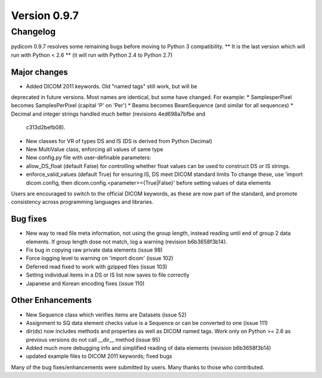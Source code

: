 Version 0.9.7
=============

Changelog
---------

pydicom 0.9.7 resolves some remaining bugs before moving to Python 3
compatibility. ** It is the last version which will run with Python < 2.6 **
(it will run with Python 2.4 to Python 2.7)

Major changes
.............

* Added DICOM 2011 keywords. Old "named tags" still work, but will be
deprecated in future versions. Most names are identical, but some have changed.
For example:
* SamplesperPixel becomes SamplesPerPixel (capital 'P' on 'Per')
* Beams becomes BeamSequence (and similar for all sequences)
* Decimal and integer strings handled much better (revisions 4ed698a7bfbe and
  c313d2befb08).
* New classes for VR of types DS and IS (DS is derived from Python Decimal)
* New MultiValue class, enforcing all values of same type
* New config.py file with user-definable parameters:
* allow_DS_float (default False) for controlling whether float values can be
  used to construct DS or IS strings.
* enforce_valid_values (default True) for ensuring IS, DS meet DICOM standard
  limits To change these, use 'import dicom.config, then
  dicom.config.<parameter>={True|False}' before setting values of data elements

Users are encouraged to switch to the official DICOM keywords, as these are now
part of the standard, and promote consistency across programming languages and
libraries.

Bug fixes
.........

* New way to read file meta information, not using the group length, instead
  reading until end of group 2 data elements. If group length dose not match,
  log a warning (revision b6b3658f3b14).
* Fix bug in copying raw private data elements (issue 98)
* Force logging level to warning on 'import dicom' (issue 102)
* Deferred read fixed to work with gzipped files (issue 103)
* Setting individual items in a DS or IS list now saves to file correctly
* Japanese and Korean encoding fixes (issue 110)

Other Enhancements
..................

* New Sequence class which verifies items are Datasets (issue 52)
* Assignment to SQ data element checks value is a Sequence or can be converted
  to one (issue 111)
* dir(ds) now includes methods and properties as well as DICOM named tags. Work
  only on Python >= 2.6 as previous versions do not call __dir__ method
  (issue 95)
* Added much more debugging info and simplified reading of data elements
  (revision b6b3658f3b14)
* updated example files to DICOM 2011 keywords; fixed bugs

Many of the bug fixes/enhancements were submitted by users. Many thanks to
those who contributed.
